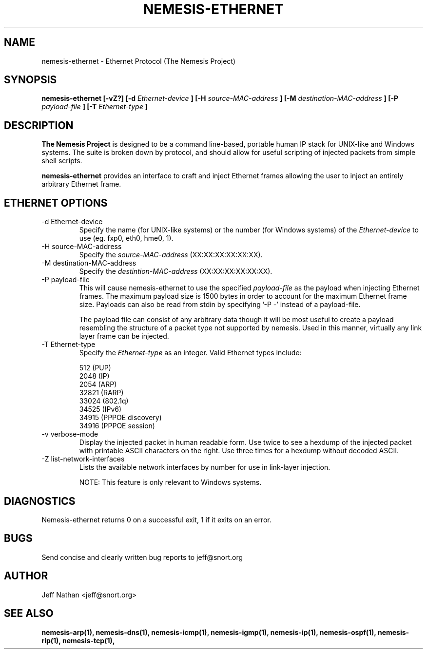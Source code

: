 .\" 
.\" $Id: nemesis-ethernet.1,v 1.1 2003/10/31 21:29:36 jnathan Exp $
.\" 
.\" THE NEMESIS PROJECT
.\" Copyright (C) 2002, 2003 Jeff Nathan <jeff@snort.org>
.\"
.TH NEMESIS-ETHERNET 1 "16 May 2003" 
.SH NAME
nemesis-ethernet \- Ethernet Protocol (The Nemesis Project)
.SH SYNOPSIS
.B nemesis-ethernet [-vZ?] [-d
.I Ethernet-device
.B ] [-H
.I source-MAC-address
.B ] [-M
.I destination-MAC-address
.B ] [-P
.I payload-file
.B ] [-T
.I Ethernet-type
.B ]
.SH DESCRIPTION
.B The Nemesis Project
is designed to be a command line-based, portable human IP stack for UNIX-like 
and Windows systems.  The suite is broken down by protocol, and should allow 
for useful scripting of injected packets from simple shell scripts. 
.PP
.B nemesis-ethernet
provides an interface to craft and inject Ethernet frames allowing the user to 
inject an entirely arbitrary Ethernet frame.
.SH ETHERNET OPTIONS
.IP "-d Ethernet-device"
Specify the name (for UNIX-like systems) or the number (for Windows systems) 
of the
.I Ethernet-device
to use (eg. fxp0, eth0, hme0, 1).
.IP "-H source-MAC-address"
Specify the
.I source-MAC-address
(XX:XX:XX:XX:XX:XX).
.IP "-M destination-MAC-address"
Specify the
.I destintion-MAC-address
(XX:XX:XX:XX:XX:XX).
.IP "-P payload-file"
This will cause nemesis-ethernet to use the specified
.I payload-file
as the payload when injecting Ethernet frames.  The maximum payload size is 
1500 bytes in order to account for the maximum Ethernet frame size.  Payloads
can also be read from stdin by specifying '-P -'
instead of a payload-file.

The payload file can consist of any arbitrary data though it will be most useful
to create a payload resembling the structure of a packet type not supported by
nemesis.  Used in this manner, virtually any link layer frame can be injected. 
.IP "-T Ethernet-type"
Specify the
.I Ethernet-type
as an integer.  Valid Ethernet types include:

.in +.51
.nf
512   (PUP)
2048  (IP)
2054  (ARP)
32821 (RARP)
33024 (802.1q)
34525 (IPv6)
34915 (PPPOE discovery)
34916 (PPPOE session)
.fi
.in -.51
.IP "-v verbose-mode"
Display the injected packet in human readable form.  Use twice to see a hexdump
of the injected packet with printable ASCII characters on the right.  Use three 
times for a hexdump without decoded ASCII.
.IP "-Z list-network-interfaces"
Lists the available network interfaces by number for use in link-layer 
injection.

NOTE: This feature is only relevant to Windows systems.
.SH DIAGNOSTICS
Nemesis-ethernet returns 0 on a successful exit, 1 if it exits on an error.
.SH BUGS
Send concise and clearly written bug reports to jeff@snort.org
.SH "AUTHOR"
Jeff Nathan <jeff@snort.org>
.SH "SEE ALSO"
.BR "nemesis-arp(1), nemesis-dns(1), nemesis-icmp(1), nemesis-igmp(1), "
.BR "nemesis-ip(1), nemesis-ospf(1), nemesis-rip(1), nemesis-tcp(1), "
.BE "nemesis-udp(1)"
